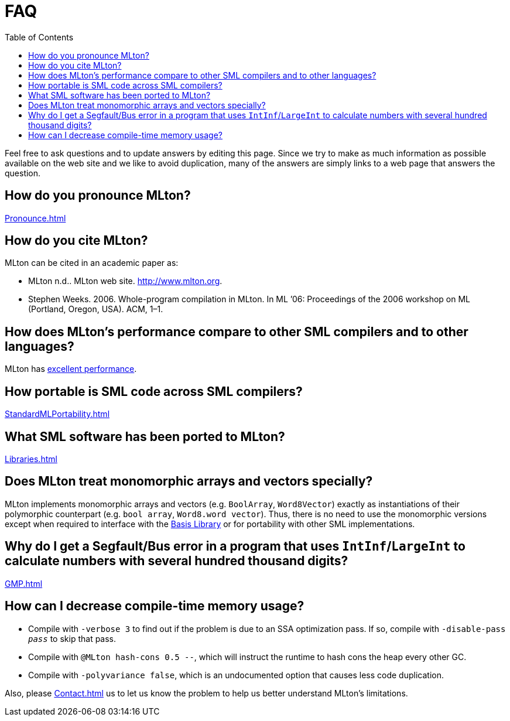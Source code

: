 = FAQ
:toc:

Feel free to ask questions and to update answers by editing this page.
Since we try to make as much information as possible available on the
web site and we like to avoid duplication, many of the answers are
simply links to a web page that answers the question.

== How do you pronounce MLton?

<<Pronounce#>>

== How do you cite MLton?

MLton can be cited in an academic paper as:

* MLton n.d.. MLton web site. http://www.mlton.org.
* Stephen Weeks. 2006. Whole-program compilation in MLton. In ML ’06: Proceedings of the 2006 workshop on ML (Portland, Oregon, USA). ACM, 1–1.

== How does MLton's performance compare to other SML compilers and to other languages?

MLton has <<Performance#,excellent performance>>.

== How portable is SML code across SML compilers?

<<StandardMLPortability#>>

== What SML software has been ported to MLton?

<<Libraries#>>

== Does MLton treat monomorphic arrays and vectors specially?

MLton implements monomorphic arrays and vectors (e.g. `BoolArray`,
`Word8Vector`) exactly as instantiations of their polymorphic
counterpart (e.g. `bool array`, `Word8.word vector`).  Thus, there is
no need to use the monomorphic versions except when required to
interface with the <<BasisLibrary#,Basis Library>> or for portability
with other SML implementations.

== Why do I get a Segfault/Bus error in a program that uses `IntInf`/`LargeInt` to calculate numbers with several hundred thousand digits?

<<GMP#>>

== How can I decrease compile-time memory usage?

* Compile with `-verbose 3` to find out if the problem is due to an
SSA optimization pass.  If so, compile with ``-disable-pass __pass__`` to
skip that pass.

* Compile with `@MLton hash-cons 0.5 --`, which will instruct the
runtime to hash cons the heap every other GC.

* Compile with `-polyvariance false`, which is an undocumented option
that causes less code duplication.

Also, please <<Contact#>> us to let us know the problem to help us
better understand MLton's limitations.
